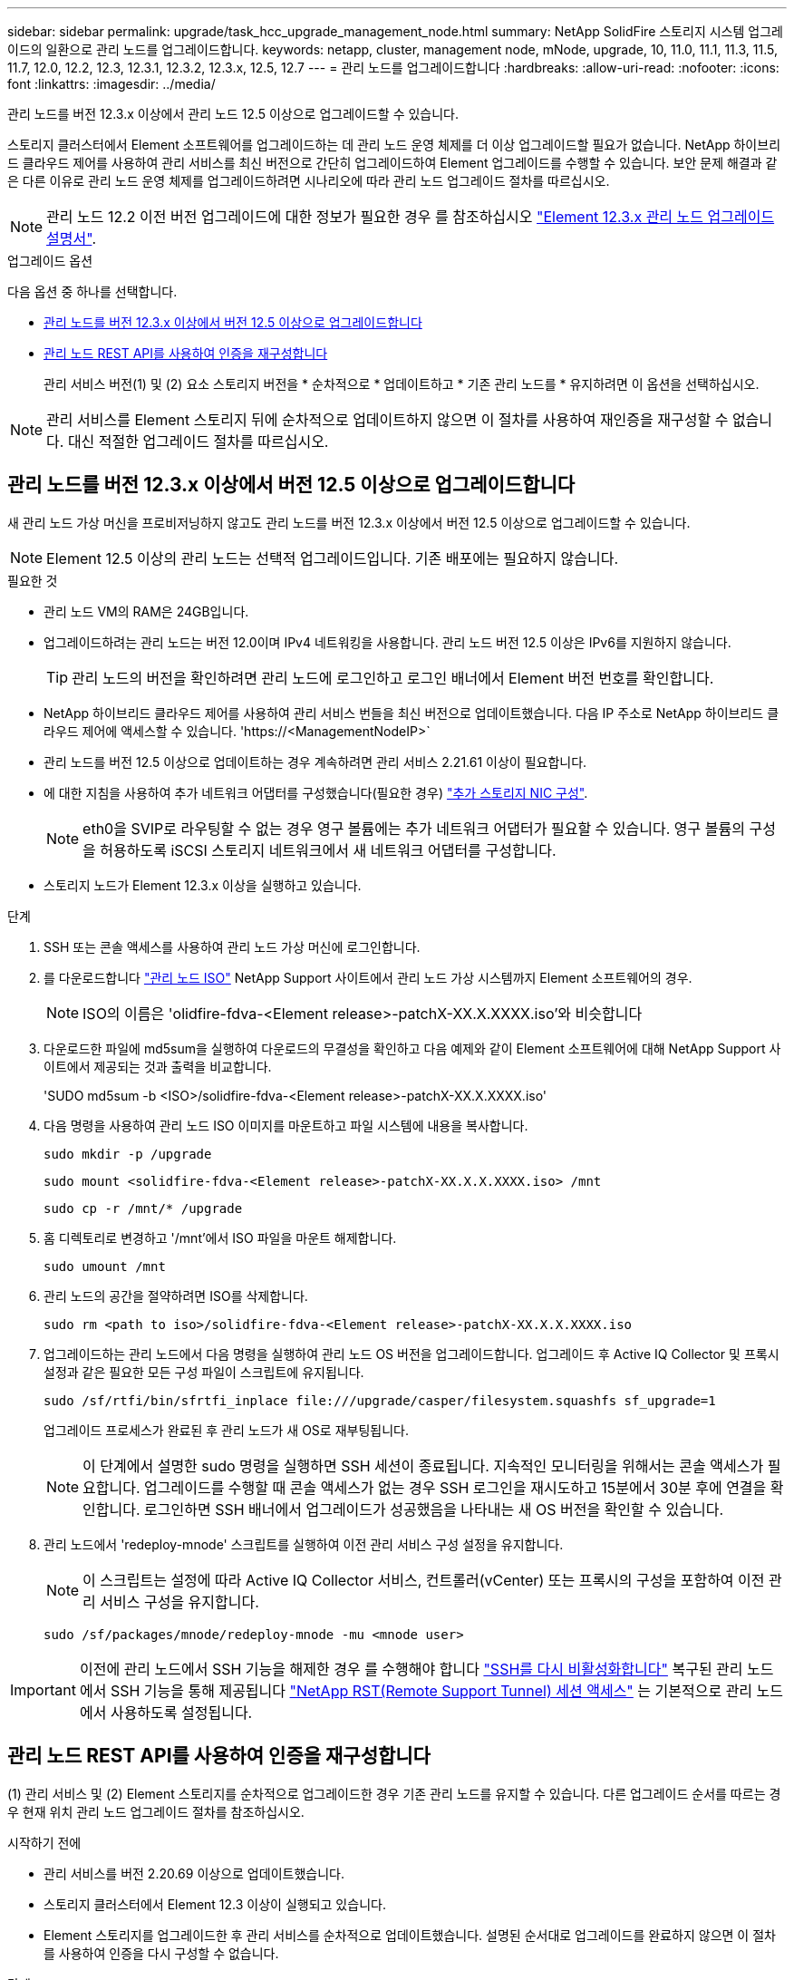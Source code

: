 ---
sidebar: sidebar 
permalink: upgrade/task_hcc_upgrade_management_node.html 
summary: NetApp SolidFire 스토리지 시스템 업그레이드의 일환으로 관리 노드를 업그레이드합니다. 
keywords: netapp, cluster, management node, mNode, upgrade, 10, 11.0, 11.1, 11.3, 11.5, 11.7, 12.0, 12.2, 12.3, 12.3.1, 12.3.2, 12.3.x, 12.5, 12.7 
---
= 관리 노드를 업그레이드합니다
:hardbreaks:
:allow-uri-read: 
:nofooter: 
:icons: font
:linkattrs: 
:imagesdir: ../media/


[role="lead"]
관리 노드를 버전 12.3.x 이상에서 관리 노드 12.5 이상으로 업그레이드할 수 있습니다.

스토리지 클러스터에서 Element 소프트웨어를 업그레이드하는 데 관리 노드 운영 체제를 더 이상 업그레이드할 필요가 없습니다. NetApp 하이브리드 클라우드 제어를 사용하여 관리 서비스를 최신 버전으로 간단히 업그레이드하여 Element 업그레이드를 수행할 수 있습니다. 보안 문제 해결과 같은 다른 이유로 관리 노드 운영 체제를 업그레이드하려면 시나리오에 따라 관리 노드 업그레이드 절차를 따르십시오.


NOTE: 관리 노드 12.2 이전 버전 업그레이드에 대한 정보가 필요한 경우 를 참조하십시오 https://docs.netapp.com/us-en/element-software-123/upgrade/task_hcc_upgrade_management_node.html["Element 12.3.x 관리 노드 업그레이드 설명서"^].

.업그레이드 옵션
다음 옵션 중 하나를 선택합니다.

* <<관리 노드를 버전 12.3.x 이상에서 버전 12.5 이상으로 업그레이드합니다>>
* <<관리 노드 REST API를 사용하여 인증을 재구성합니다>>
+
관리 서비스 버전(1) 및 (2) 요소 스토리지 버전을 * 순차적으로 * 업데이트하고 * 기존 관리 노드를 * 유지하려면 이 옵션을 선택하십시오.




NOTE: 관리 서비스를 Element 스토리지 뒤에 순차적으로 업데이트하지 않으면 이 절차를 사용하여 재인증을 재구성할 수 없습니다. 대신 적절한 업그레이드 절차를 따르십시오.



== 관리 노드를 버전 12.3.x 이상에서 버전 12.5 이상으로 업그레이드합니다

새 관리 노드 가상 머신을 프로비저닝하지 않고도 관리 노드를 버전 12.3.x 이상에서 버전 12.5 이상으로 업그레이드할 수 있습니다.


NOTE: Element 12.5 이상의 관리 노드는 선택적 업그레이드입니다. 기존 배포에는 필요하지 않습니다.

.필요한 것
* 관리 노드 VM의 RAM은 24GB입니다.
* 업그레이드하려는 관리 노드는 버전 12.0이며 IPv4 네트워킹을 사용합니다. 관리 노드 버전 12.5 이상은 IPv6를 지원하지 않습니다.
+

TIP: 관리 노드의 버전을 확인하려면 관리 노드에 로그인하고 로그인 배너에서 Element 버전 번호를 확인합니다.

* NetApp 하이브리드 클라우드 제어를 사용하여 관리 서비스 번들을 최신 버전으로 업데이트했습니다. 다음 IP 주소로 NetApp 하이브리드 클라우드 제어에 액세스할 수 있습니다. '\https://<ManagementNodeIP>`
* 관리 노드를 버전 12.5 이상으로 업데이트하는 경우 계속하려면 관리 서비스 2.21.61 이상이 필요합니다.
* 에 대한 지침을 사용하여 추가 네트워크 어댑터를 구성했습니다(필요한 경우) link:../mnode/task_mnode_install_add_storage_NIC.html["추가 스토리지 NIC 구성"].
+

NOTE: eth0을 SVIP로 라우팅할 수 없는 경우 영구 볼륨에는 추가 네트워크 어댑터가 필요할 수 있습니다. 영구 볼륨의 구성을 허용하도록 iSCSI 스토리지 네트워크에서 새 네트워크 어댑터를 구성합니다.

* 스토리지 노드가 Element 12.3.x 이상을 실행하고 있습니다.


.단계
. SSH 또는 콘솔 액세스를 사용하여 관리 노드 가상 머신에 로그인합니다.
. 를 다운로드합니다 https://mysupport.netapp.com/site/products/all/details/element-software/downloads-tab["관리 노드 ISO"^] NetApp Support 사이트에서 관리 노드 가상 시스템까지 Element 소프트웨어의 경우.
+

NOTE: ISO의 이름은 'olidfire-fdva-<Element release>-patchX-XX.X.XXXX.iso'와 비슷합니다

. 다운로드한 파일에 md5sum을 실행하여 다운로드의 무결성을 확인하고 다음 예제와 같이 Element 소프트웨어에 대해 NetApp Support 사이트에서 제공되는 것과 출력을 비교합니다.
+
'SUDO md5sum -b <ISO>/solidfire-fdva-<Element release>-patchX-XX.X.XXXX.iso'

. 다음 명령을 사용하여 관리 노드 ISO 이미지를 마운트하고 파일 시스템에 내용을 복사합니다.
+
[listing]
----
sudo mkdir -p /upgrade
----
+
[listing]
----
sudo mount <solidfire-fdva-<Element release>-patchX-XX.X.X.XXXX.iso> /mnt
----
+
[listing]
----
sudo cp -r /mnt/* /upgrade
----
. 홈 디렉토리로 변경하고 '/mnt'에서 ISO 파일을 마운트 해제합니다.
+
[listing]
----
sudo umount /mnt
----
. 관리 노드의 공간을 절약하려면 ISO를 삭제합니다.
+
[listing]
----
sudo rm <path to iso>/solidfire-fdva-<Element release>-patchX-XX.X.X.XXXX.iso
----
. 업그레이드하는 관리 노드에서 다음 명령을 실행하여 관리 노드 OS 버전을 업그레이드합니다. 업그레이드 후 Active IQ Collector 및 프록시 설정과 같은 필요한 모든 구성 파일이 스크립트에 유지됩니다.
+
[listing]
----
sudo /sf/rtfi/bin/sfrtfi_inplace file:///upgrade/casper/filesystem.squashfs sf_upgrade=1
----
+
업그레이드 프로세스가 완료된 후 관리 노드가 새 OS로 재부팅됩니다.

+

NOTE: 이 단계에서 설명한 sudo 명령을 실행하면 SSH 세션이 종료됩니다. 지속적인 모니터링을 위해서는 콘솔 액세스가 필요합니다. 업그레이드를 수행할 때 콘솔 액세스가 없는 경우 SSH 로그인을 재시도하고 15분에서 30분 후에 연결을 확인합니다. 로그인하면 SSH 배너에서 업그레이드가 성공했음을 나타내는 새 OS 버전을 확인할 수 있습니다.

. 관리 노드에서 'redeploy-mnode' 스크립트를 실행하여 이전 관리 서비스 구성 설정을 유지합니다.
+

NOTE: 이 스크립트는 설정에 따라 Active IQ Collector 서비스, 컨트롤러(vCenter) 또는 프록시의 구성을 포함하여 이전 관리 서비스 구성을 유지합니다.

+
[listing]
----
sudo /sf/packages/mnode/redeploy-mnode -mu <mnode user>
----



IMPORTANT: 이전에 관리 노드에서 SSH 기능을 해제한 경우 를 수행해야 합니다 link:../mnode/task_mnode_ssh_management.html["SSH를 다시 비활성화합니다"] 복구된 관리 노드에서 SSH 기능을 통해 제공됩니다 link:../mnode/task_mnode_enable_remote_support_connections.html["NetApp RST(Remote Support Tunnel) 세션 액세스"] 는 기본적으로 관리 노드에서 사용하도록 설정됩니다.



== 관리 노드 REST API를 사용하여 인증을 재구성합니다

(1) 관리 서비스 및 (2) Element 스토리지를 순차적으로 업그레이드한 경우 기존 관리 노드를 유지할 수 있습니다. 다른 업그레이드 순서를 따르는 경우 현재 위치 관리 노드 업그레이드 절차를 참조하십시오.

.시작하기 전에
* 관리 서비스를 버전 2.20.69 이상으로 업데이트했습니다.
* 스토리지 클러스터에서 Element 12.3 이상이 실행되고 있습니다.
* Element 스토리지를 업그레이드한 후 관리 서비스를 순차적으로 업데이트했습니다. 설명된 순서대로 업그레이드를 완료하지 않으면 이 절차를 사용하여 인증을 다시 구성할 수 없습니다.


.단계
. 관리 노드에서 관리 노드 REST API UI를 엽니다.
+
[listing]
----
https://<ManagementNodeIP>/mnode
----
. authorize * 를 선택하고 다음을 완료합니다.
+
.. 클러스터 사용자 이름 및 암호를 입력합니다.
.. 값이 아직 채워지지 않은 경우 클라이언트 ID를 mnode-client로 입력합니다.
.. 세션을 시작하려면 * authorize * 를 선택합니다.


. REST API UI에서 * POST/services/reconfigure-auth * 를 선택합니다.
. 체험하기 * 를 선택합니다.
. load_images * 매개 변수에 대해 'true'를 선택합니다.
. Execute * 를 선택합니다.
+
응답 본문은 재구성이 성공했음을 나타냅니다.



[discrete]
== 자세한 내용을 확인하십시오

* https://www.netapp.com/data-storage/solidfire/documentation["SolidFire 및 요소 리소스 페이지입니다"^]
* https://docs.netapp.com/us-en/vcp/index.html["vCenter Server용 NetApp Element 플러그인"^]

